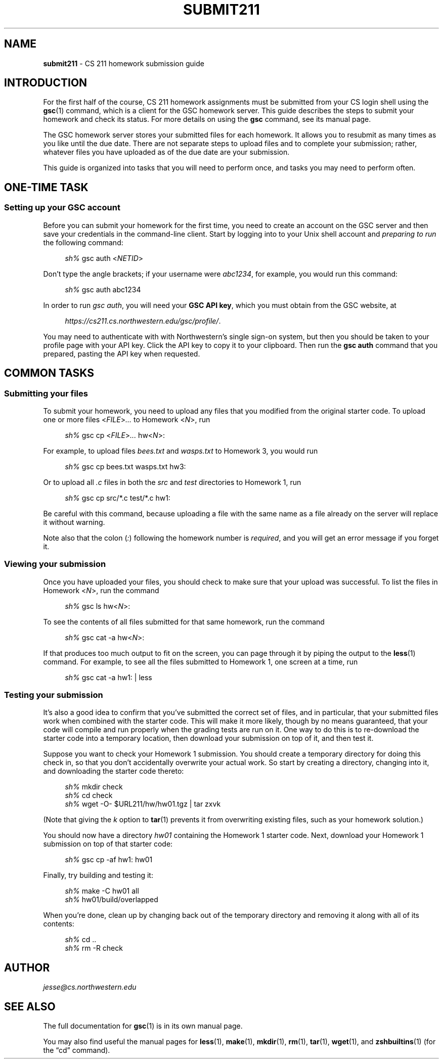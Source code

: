.\" Manual page for CS 211 homework submission instructions.
.de sh
.  RS 4
\\fIsh%\\fR \\$*
.  RE
..
.\"
.TH SUBMIT211 7 "January 16, 2019" "Jesse A. Tov"
.\"
.SH "NAME"
.B submit211
\- CS 211 homework submission guide
.\"
.SH "INTRODUCTION"
For the first half of the course, CS 211 homework assignments must be
submitted from your CS login shell using the
.BR gsc (1)
command, which is a client for the GSC homework server.
This guide describes the steps to submit your homework and check its
status. For more details on using the
.B gsc
command, see its manual page.
.PP
The GSC homework server stores your submitted files for each homework.
It allows you to resubmit as many times as you like until the due date.
There are not separate steps to upload files and to complete your
submission; rather, whatever files you have uploaded as of the due date
are your submission.
.PP
This guide is organized into tasks that you will need to perform once,
and tasks you may need to perform often.
.\"
.SH "ONE-TIME TASK"
.SS "Setting up your GSC account"
Before you can submit your homework for the first time, you need to
create an account on the GSC server and then save your credentials in
the command-line client. Start by logging into to your Unix shell
account and \fIpreparing to run\fR the following command:
.PP
.sh gsc auth <\fINETID\fR>
.PP
Don't type the angle brackets; if your username were \fIabc1234\fR,
for example, you would run this command:
.PP
.sh gsc auth abc1234
.PP
In order to run \fIgsc auth\fR, you will need your \fBGSC API key\fR,
which you must obtain from the GSC website, at
.PP
.RS 4
.IR https://cs211.cs.northwestern.edu/gsc/profile/ .
.RE
.PP
You may need to authenticate with with Northwestern's single sign-on
system, but then you should be taken to your profile page with
your API key. Click the API key to copy it to your clipboard.
Then run the
.B "gsc auth"
command that you prepared, pasting the API key when requested.
.\"
.SH "COMMON TASKS"
.SS "Submitting your files"
To submit your homework, you need to upload any files that you modified
from the original starter code. To upload one or more files
<\fIFILE\fR>\fI...\fR to Homework <\fIN\fR>, run
.PP
.sh gsc cp <\fIFILE\fR>\fI...\fR hw<\fIN\fR>:
.PP
For example, to upload files \fIbees.txt\fR and \fIwasps.txt\fR to
Homework 3, you would run
.PP
.sh gsc cp bees.txt wasps.txt hw3:
.PP
Or to upload all \fI.c\fR files in both the \fIsrc\fR and \fItest\fR
directories to Homework 1, run
.PP
.sh gsc cp src/*.c test/*.c hw1:
.PP
Be careful with this command, because uploading a file with the same
name as a file already on the server will replace it without warning.
.PP
Note also that the colon (\fI:\fR) following the homework number is
\fIrequired\fR, and you will get an error message if you forget it.
.\"
.SS "Viewing your submission"
Once you have uploaded your files, you should check to make sure that
your upload was successful. To list the files in Homework <\fIN\fR>,
run the command
.PP
.sh gsc ls hw<\fIN\fR>:
.PP
To see the contents of all files submitted for that same homework, run
the command
.PP
.sh gsc cat -a hw\<\fIN\fR>:
.PP
If that produces too much output to fit on the screen, you can page
through it by piping the output to the
.BR less (1)
command. For example, to see all the files submitted to Homework 1, one
screen at a time, run
.PP
.sh gsc cat -a hw1: | less
.\"
.SS "Testing your submission"
It's also a good idea to confirm that you've submitted the correct
set of files, and in particular, that your submitted files work when
combined with the starter code. This will make it more likely, though by
no means guaranteed, that your code will compile and run properly when
the grading tests are run on it.
One way to do this is to re-download the
starter code into
a temporary location, then download your submission on top of it, and
then test it.
.PP
Suppose you want to check your Homework 1 submission. You should create
a temporary directory for doing this check in, so that you don't
accidentally overwrite your actual work. So start by creating a
directory, changing into it, and downloading the starter code
thereto:
.PP
.sh mkdir check
.sh cd check
.sh wget -O- $URL211/hw/hw01.tgz | tar zxvk
.PP
(Note that giving the \fIk\fR option to
.BR tar (1)
prevents it from overwriting existing files, such as your homework
solution.)
.PP
You should now have a directory \fIhw01\fR containing the Homework 1
starter code.
Next, download your Homework 1 submission on top of that starter
code:
.PP
.sh gsc cp -af hw1: hw01
.PP
Finally, try building and testing it:
.PP
.sh make -C hw01 all
.sh hw01/build/overlapped
.PP
When you're done, clean up by changing back out of the temporary
directory and removing it along with all of its contents:
.PP
.sh cd ..
.sh rm -R check
.\"
.SH "AUTHOR"
\fIjesse@cs\.northwestern\.edu\fR
.\"
.SH "SEE ALSO"
The full documentation for
.BR gsc (1)
is in its own manual page.
.PP
You may also find useful the manual pages for
.BR less (1),
.BR make (1),
.BR mkdir (1),
.BR rm (1),
.BR tar (1),
.BR wget (1),
and
.BR zshbuiltins (1)
(for the \[lq]cd\[rq] command).
